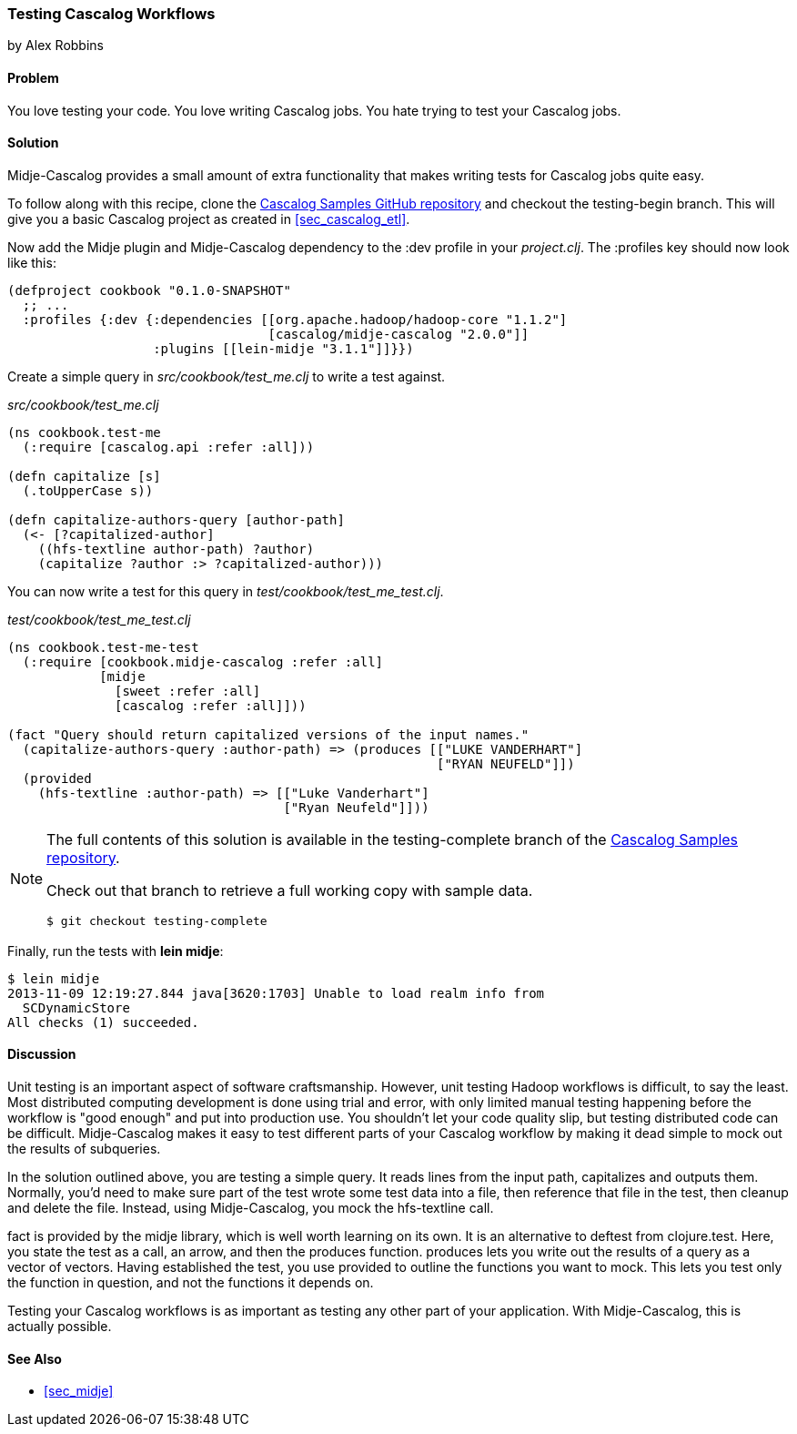 === Testing Cascalog Workflows
[role="byline"]
by Alex Robbins

==== Problem

You love testing your code. You love writing Cascalog jobs. You hate
trying to test your Cascalog jobs.

==== Solution

Midje-Cascalog provides a small amount of extra functionality that
makes writing tests for Cascalog jobs quite easy.

To follow along with this recipe, clone the
https://github.com/clojure-cookbook/cascalog-samples[Cascalog Samples
GitHub repository] and checkout the +testing-begin+ branch. This will
give you a basic Cascalog project as created in <<sec_cascalog_etl>>.

Now add the Midje plugin and Midje-Cascalog dependency to the +:dev+
profile in your _project.clj_. The +:profiles+ key should now look
like this:

----
(defproject cookbook "0.1.0-SNAPSHOT"
  ;; ...
  :profiles {:dev {:dependencies [[org.apache.hadoop/hadoop-core "1.1.2"]
                                  [cascalog/midje-cascalog "2.0.0"]]
                   :plugins [[lein-midje "3.1.1"]]}})
----

Create a simple query in _src/cookbook/test_me.clj_ to write a test
against.

._src/cookbook/test_me.clj_
[source,clojure]
----
(ns cookbook.test-me
  (:require [cascalog.api :refer :all]))

(defn capitalize [s]
  (.toUpperCase s))

(defn capitalize-authors-query [author-path]
  (<- [?capitalized-author]
    ((hfs-textline author-path) ?author)
    (capitalize ?author :> ?capitalized-author)))
----

You can now write a test for this query in
_test/cookbook/test_me_test.clj_.

._test/cookbook/test_me_test.clj_
[source,clojure]
----
(ns cookbook.test-me-test
  (:require [cookbook.midje-cascalog :refer :all]
            [midje
              [sweet :refer :all]
              [cascalog :refer :all]]))

(fact "Query should return capitalized versions of the input names."
  (capitalize-authors-query :author-path) => (produces [["LUKE VANDERHART"]
                                                        ["RYAN NEUFELD"]])
  (provided
    (hfs-textline :author-path) => [["Luke Vanderhart"]
                                    ["Ryan Neufeld"]]))
----

[NOTE]
====
The full contents of this solution is available in the
+testing-complete+ branch of the
https://github.com/clojure-cookbook/cascalog-samples[Cascalog Samples
repository].

Check out that branch to retrieve a full working copy with sample data.

[source,shell-session]
----
$ git checkout testing-complete
----
====

Finally, run the tests with *+lein midje+*:

[source,shell-session]
----
$ lein midje
2013-11-09 12:19:27.844 java[3620:1703] Unable to load realm info from
  SCDynamicStore
All checks (1) succeeded.
----

==== Discussion

Unit testing is an important aspect of software craftsmanship.
However, unit testing Hadoop workflows is difficult, to say the least.
Most distributed computing development is done using trial and error,
with only limited manual testing happening before the workflow is
"good enough" and put into production use. You shouldn't let your code
quality slip, but testing distributed code can be difficult.
Midje-Cascalog makes it easy to test different parts of your Cascalog
workflow by making it dead simple to mock out the results of
subqueries.

In the solution outlined above, you are testing a simple query. It
reads lines from the input path, capitalizes and outputs them.
Normally, you'd need to make sure part of the test wrote some test
data into a file, then reference that file in the test, then cleanup
and delete the file. Instead, using Midje-Cascalog, you mock the
+hfs-textline+ call.

+fact+ is provided by the +midje+ library, which is well worth
learning on its own. It is an alternative to +deftest+ from
+clojure.test+. Here, you state the test as a call, an arrow, and then
the +produces+ function. +produces+ lets you write out the results of
a query as a vector of vectors. Having established the test, you use
+provided+ to outline the functions you want to mock. This lets you
test only the function in question, and not the functions it depends
on.

Testing your Cascalog workflows is as important as testing any other
part of your application. With Midje-Cascalog, this is actually
possible.

==== See Also

* <<sec_midje>>
